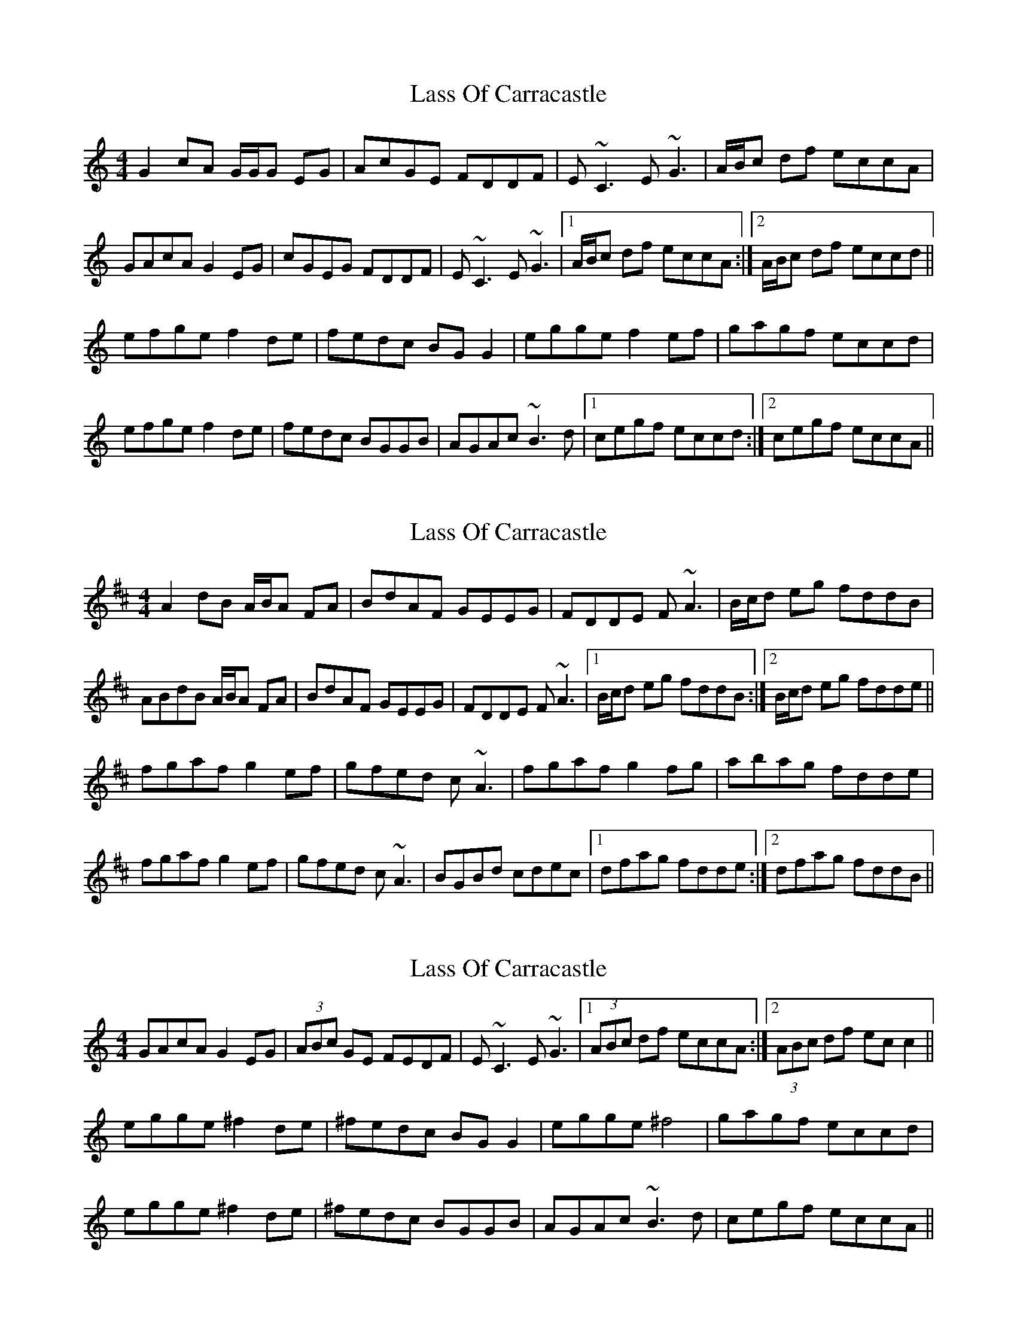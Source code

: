 X: 1
T: Lass Of Carracastle
Z: Will Harmon
S: https://thesession.org/tunes/5306#setting5306
R: reel
M: 4/4
L: 1/8
K: Cmaj
G2 cA G/G/G EG|AcGE FDDF|E~C3 E~G3|A/B/c df eccA|
GAcA G2 EG|cGEG FDDF|E~C3 E~G3|1 A/B/c df eccA:|2 A/B/c df eccd||
efge f2 de|fedc BG G2|egge f2 ef|gagf eccd|
efge f2 de|fedc BGGB |AGAc ~B3d|1 cegf eccd:|2 cegf eccA||
X: 2
T: Lass Of Carracastle
Z: Will Harmon
S: https://thesession.org/tunes/5306#setting17519
R: reel
M: 4/4
L: 1/8
K: Dmaj
A2 dB A/B/A FA|BdAF GEEG|FDDE F~A3|B/c/d eg fddB|ABdB A/B/A FA|BdAF GEEG|FDDE F~A3|1 B/c/d eg fddB:|2 B/c/d eg fdde||fgaf g2 ef|gfed c~A3|fgaf g2 fg|abag fdde|fgaf g2 ef|gfed c~A3|BGBd cdec|1 dfag fdde:|2 dfag fddB||
X: 3
T: Lass Of Carracastle
Z: enirehtac
S: https://thesession.org/tunes/5306#setting17520
R: reel
M: 4/4
L: 1/8
K: Cmaj
GAcA G2 EG |(3ABc GE FEDF |E~C3 E~G3 |1 (3ABc df eccA :|2 (3ABc df ecc2 ||egge ^f2 de | ^fedc BG G2 | egge ^f4 | gagf eccd |egge ^f2 de | ^fedc BGGB | AGAc ~B3d | cegf eccA||
X: 4
T: Lass Of Carracastle
Z: JACKB
S: https://thesession.org/tunes/5306#setting21989
R: reel
M: 4/4
L: 1/8
K: Dmaj
ABdB A2 FA |(3Bcd AF GFEG |FD3 FA3 |1 (3Bcd eg fddB :|2 (3Bcd eg fdd2 ||
faaf g2 ef | gfed cA A2 | faaf g4 | abag fdde |
faaf g2 ef | gfed cAAc | BABd c3e | dfag fddB||
